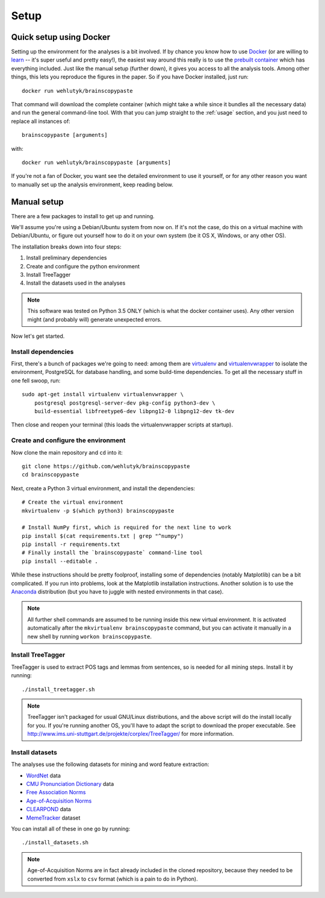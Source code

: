.. _setup:

Setup
=====

Quick setup using Docker
------------------------

Setting up the environment for the analyses is a bit involved.
If by chance you know how to use `Docker <https://www.docker.com/>`_ (or are willing to `learn <https://docs.docker.com/engine/getstarted/>`_ -- it's super useful and pretty easy!), the easiest way around this really is to use the `prebuilt container <https://hub.docker.com/r/wehlutyk/brainscopypaste>`_ which has everything included.
Just like the manual setup (further down), it gives you access to all the analysis tools.
Among other things, this lets you reproduce the figures in the paper.
So if you have Docker installed, just run::

   docker run wehlutyk/brainscopypaste

That command will download the complete container (which might take a while since it bundles all the necessary data) and run the general command-line tool.
With that you can jump straight to the :ref:`usage` section, and you just need to replace all instances of::

   brainscopypaste [arguments]

with::

   docker run wehlutyk/brainscopypaste [arguments]

If you're not a fan of Docker, you want see the detailed environment to use it yourself, or for any other reason you want to manually set up the analysis environment, keep reading below.

Manual setup
------------

There are a few packages to install to get up and running.

We'll assume you're using a Debian/Ubuntu system from now on.
If it's not the case, do this on a virtual machine with Debian/Ubuntu, or figure out yourself how to do it on your own system (be it OS X, Windows, or any other OS).

The installation breaks down into four steps:

#. Install preliminary dependencies
#. Create and configure the python environment
#. Install TreeTagger
#. Install the datasets used in the analyses

.. note::

   This software was tested on Python 3.5 ONLY (which is what the docker container uses). Any other version might (and probably will) generate unexpected errors.

Now let's get started.

Install dependencies
^^^^^^^^^^^^^^^^^^^^

First, there's a bunch of packages we're going to need: among them are `virtualenv <http://www.virtualenv.org/en/latest/>`_ and `virtualenvwrapper <http://virtualenvwrapper.readthedocs.org/en/latest/>`_ to isolate the environment, PostgreSQL for database handling, and some build-time dependencies.
To get all the necessary stuff in one fell swoop, run::

    sudo apt-get install virtualenv virtualenvwrapper \
        postgresql postgresql-server-dev pkg-config python3-dev \
        build-essential libfreetype6-dev libpng12-0 libpng12-dev tk-dev

Then close and reopen your terminal (this loads the virtualenvwrapper scripts at startup).

Create and configure the environment
^^^^^^^^^^^^^^^^^^^^^^^^^^^^^^^^^^^^

Now clone the main repository and ``cd`` into it::

   git clone https://github.com/wehlutyk/brainscopypaste
   cd brainscopypaste

Next, create a Python 3 virtual environment, and install the dependencies::

   # Create the virtual environment
   mkvirtualenv -p $(which python3) brainscopypaste

   # Install NumPy first, which is required for the next line to work
   pip install $(cat requirements.txt | grep "^numpy")
   pip install -r requirements.txt
   # Finally install the `brainscopypaste` command-line tool
   pip install --editable .

While these instructions should be pretty foolproof, installing some of dependencies (notably Matplotlib) can be a bit complicated.
If you run into problems, look at the Matplotlib installation instructions.
Another solution is to use the `Anaconda <https://www.continuum.io/why-anaconda>`_ distribution (but you have to juggle with nested environments in that case).

.. note::

   All further shell commands are assumed to be running inside this new virtual environment. It is activated automatically after the ``mkvirtualenv brainscopypaste`` command, but you can activate it manually in a new shell by running ``workon brainscopypaste``.

.. _treetagger-installation:

Install TreeTagger
^^^^^^^^^^^^^^^^^^

TreeTagger is used to extract POS tags and lemmas from sentences, so is needed for all mining steps.
Install it by running::

   ./install_treetagger.sh

.. note::

   TreeTagger isn't packaged for usual GNU/Linux distributions, and the above script will do the install locally for you.
   If you're running another OS, you'll have to adapt the script to download the proper executable.
   See http://www.ims.uni-stuttgart.de/projekte/corplex/TreeTagger/ for more information.

Install datasets
^^^^^^^^^^^^^^^^

The analyses use the following datasets for mining and word feature extraction:

* `WordNet <http://wordnet.princeton.edu/>`_ data
* `CMU Pronunciation Dictionary <http://www.speech.cs.cmu.edu/cgi-bin/cmudict>`_ data
* `Free Association Norms <http://w3.usf.edu/FreeAssociation/Intro.html>`_
* `Age-of-Acquisition Norms <http://crr.ugent.be/archives/806>`_
* `CLEARPOND <http://clearpond.northwestern.edu>`_ data
* `MemeTracker <http://memetracker.org/>`_ dataset

You can install all of these in one go by running::

   ./install_datasets.sh

.. note::

   Age-of-Acquisition Norms are in fact already included in the cloned repository, because they needed to be converted from ``xslx`` to ``csv`` format (which is a pain to do in Python).
